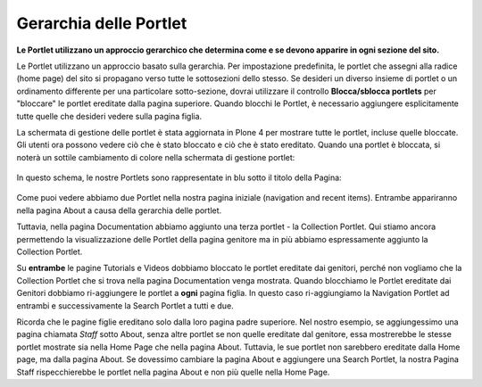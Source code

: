 Gerarchia delle Portlet
=======================

**Le Portlet utilizzano un approccio gerarchico che determina come e 
se devono apparire in ogni sezione del sito.**

Le Portlet utilizzano un approccio basato sulla gerarchia. Per 
impostazione predefinita, le portlet che assegni alla radice (home page) 
del sito si propagano verso tutte le sottosezioni dello stesso. Se desideri 
un diverso insieme di portlet o un ordinamento differente per una 
particolare sotto-sezione, dovrai utilizzare il controllo **Blocca/sblocca
portlets** per "bloccare" le portlet ereditate dalla pagina superiore. 
Quando blocchi le Portlet, è necessario aggiungere esplicitamente tutte 
quelle che desideri vedere sulla pagina figlia.

La schermata di gestione delle portlet è stata aggiornata in Plone 4 per 
mostrare tutte le portlet, incluse quelle bloccate. Gli utenti ora possono
vedere ciò che è stato bloccato e ciò che è stato ereditato. Quando una portlet 
è bloccata, si noterà un sottile cambiamento di colore nella schermata di 
gestione portlet:

.. figure:: ../_static/blocked_portlets.png
   :align: center
   :alt: Blocked portlets in management
   

In questo schema, le nostre Portlets sono rappresentate in blu sotto il 
titolo della Pagina:

.. figure:: ../_static/hierarchy.gif
   :align: center
   :alt: hierarchy.gif


Come puoi vedere abbiamo due Portlet nella nostra pagina iniziale 
(navigation and recent items). Entrambe appariranno nella pagina About
a causa della gerarchia delle portlet.

Tuttavia, nella pagina Documentation abbiamo aggiunto una terza portlet - la
Collection Portlet. Qui stiamo ancora permettendo la visualizzazione delle 
Portlet della pagina genitore ma in più abbiamo espressamente aggiunto la 
Collection Portlet.

Su **entrambe** le pagine Tutorials e Videos dobbiamo bloccato le portlet 
ereditate dai genitori, perché non vogliamo che la Collection Portlet che 
si trova nella pagina Documentation venga mostrata. Quando blocchiamo le 
Portlet ereditate dai Genitori dobbiamo ri-aggiungere le portlet a **ogni** 
pagina figlia. In questo caso ri-aggiungiamo la Navigation Portlet ad entrambi 
e successivamente la Search Portlet a tutti e due.

Ricorda che le pagine figlie ereditano solo dalla loro pagina padre superiore. 
Nel nostro esempio, se aggiungessimo una pagina chiamata *Staff* sotto About, 
senza altre portlet se non quelle ereditate dal genitore, essa mostrerebbe
le stesse portlet mostrate sia nella Home Page che nella pagina About. 
Tuttavia, le sue portlet non sarebbero ereditate dalla Home page, ma dalla pagina About. 
Se dovessimo cambiare la pagina About e aggiungere una Search Portlet, la nostra Pagina Staff 
rispecchierebbe le portlet nella pagina About e non più quelle nella Home Page.
